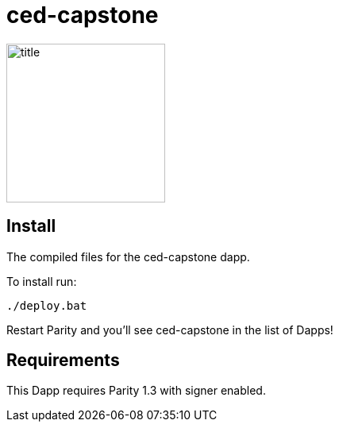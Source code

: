 # ced-capstone

image:images/title.png[title="ced-capstone",width="200", height="200"]

== Install
The compiled files for the ced-capstone dapp.

To install run:

```
./deploy.bat
```

Restart Parity and you'll see ced-capstone in the list of Dapps!


== Requirements

This Dapp requires Parity 1.3 with signer enabled.

